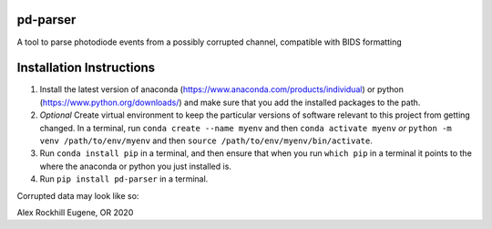 pd-parser
---------
A tool to parse photodiode events from a possibly corrupted channel, compatible with BIDS formatting

Installation Instructions
-------------------------
1) Install the latest version of anaconda (https://www.anaconda.com/products/individual) or python (https://www.python.org/downloads/) and make sure that you add the installed packages to the path.

2) *Optional* Create virtual environment to keep the particular versions of software relevant to this project from getting changed. In a terminal, run ``conda create --name myenv`` and then ``conda activate myenv`` *or* ``python -m venv /path/to/env/myenv`` and then ``source /path/to/env/myenv/bin/activate``.

3) Run ``conda install pip`` in a terminal, and then ensure that when you run ``which pip`` in a terminal it points to the where the anaconda or python you just installed is.

4) Run ``pip install pd-parser`` in a terminal.

Corrupted data may look like so:

.. image:: ./figs/exclude_event.png
   :width: 800

.. image:: ./figs/event_diffs.png
   :width: 400

Alex Rockhill
Eugene, OR 2020